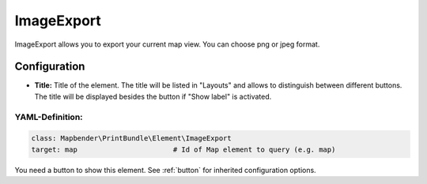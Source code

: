 .. _imageexport:

ImageExport
***********

ImageExport allows you to export your current map view. You can choose png or jpeg format.

.. image:: ../../../figures/image_export.png
     :scale: 80

Configuration
=============

.. image:: ../../../figures/image_export_configuration.png
     :scale: 80

* **Title:** Title of the element. The title will be listed in "Layouts" and allows to distinguish between different buttons. The title will be displayed besides the button if "Show label" is activated.

YAML-Definition:
----------------

.. code-block:: yaml

   class: Mapbender\PrintBundle\Element\ImageExport
   target: map                       # Id of Map element to query (e.g. map)

You need a button to show this element. See :ref:`button` for inherited configuration options.

